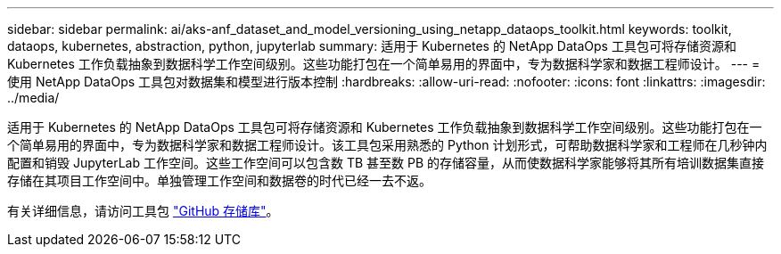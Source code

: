 ---
sidebar: sidebar 
permalink: ai/aks-anf_dataset_and_model_versioning_using_netapp_dataops_toolkit.html 
keywords: toolkit, dataops, kubernetes, abstraction, python, jupyterlab 
summary: 适用于 Kubernetes 的 NetApp DataOps 工具包可将存储资源和 Kubernetes 工作负载抽象到数据科学工作空间级别。这些功能打包在一个简单易用的界面中，专为数据科学家和数据工程师设计。 
---
= 使用 NetApp DataOps 工具包对数据集和模型进行版本控制
:hardbreaks:
:allow-uri-read: 
:nofooter: 
:icons: font
:linkattrs: 
:imagesdir: ../media/


[role="lead"]
适用于 Kubernetes 的 NetApp DataOps 工具包可将存储资源和 Kubernetes 工作负载抽象到数据科学工作空间级别。这些功能打包在一个简单易用的界面中，专为数据科学家和数据工程师设计。该工具包采用熟悉的 Python 计划形式，可帮助数据科学家和工程师在几秒钟内配置和销毁 JupyterLab 工作空间。这些工作空间可以包含数 TB 甚至数 PB 的存储容量，从而使数据科学家能够将其所有培训数据集直接存储在其项目工作空间中。单独管理工作空间和数据卷的时代已经一去不返。

有关详细信息，请访问工具包 https://github.com/NetApp/netapp-data-science-toolkit["GitHub 存储库"^]。
